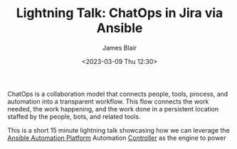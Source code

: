 #+TITLE: Lightning Talk: ChatOps in Jira via Ansible
#+AUTHOR: James Blair
#+DATE: <2023-03-09 Thu 12:30>

ChatOps is a collaboration model that connects people, tools, process, and automation into a transparent workflow. This flow connects the work needed, the work happening, and the work done in a persistent location staffed by the people, bots, and related tools.

This is a short 15 minute lightning talk showcasing how we can leverage the [[https://www.ansible.com/products/automation-platform][Ansible Automation Platform]] Automation [[https://www.ansible.com/products/controller][Controller]] as the engine to power
